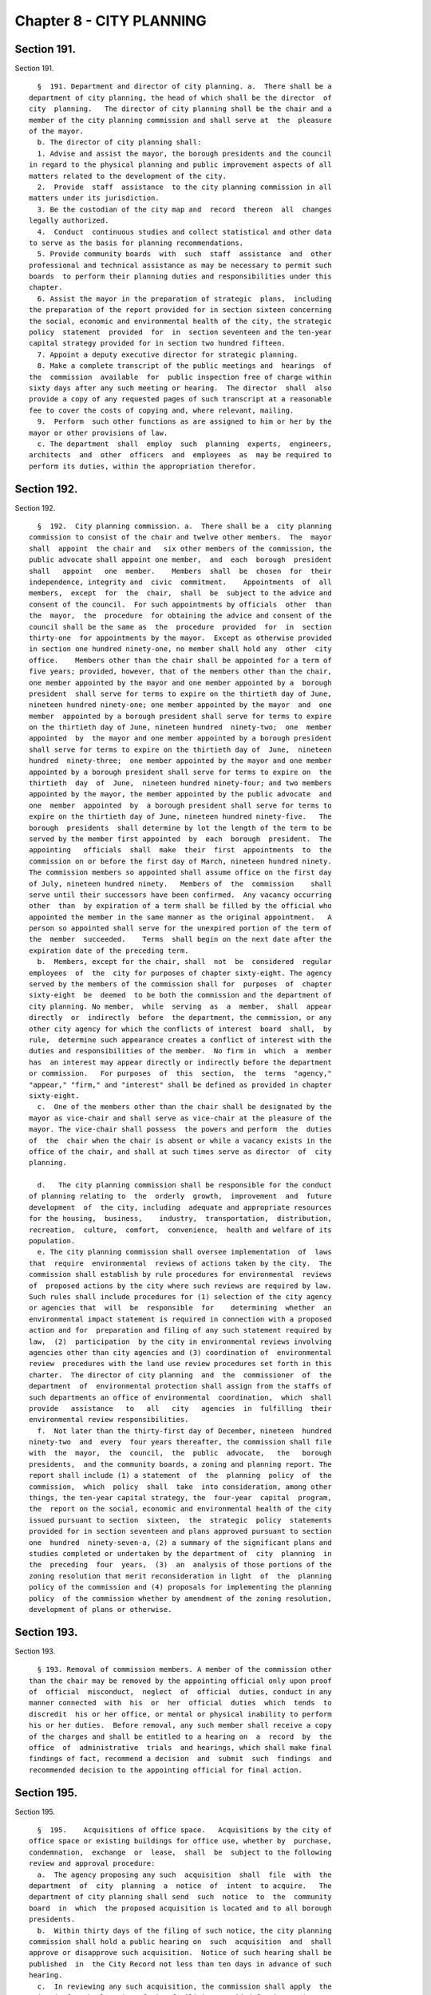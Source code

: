 Chapter 8 - CITY PLANNING
=========================

Section 191.
------------

Section 191. ::    
        
     
        §  191. Department and director of city planning. a.  There shall be a
      department of city planning, the head of which shall be the director  of
      city  planning.   The director of city planning shall be the chair and a
      member of the city planning commission and shall serve at  the  pleasure
      of the mayor.
        b. The director of city planning shall:
        1. Advise and assist the mayor, the borough presidents and the council
      in regard to the physical planning and public improvement aspects of all
      matters related to the development of the city.
        2.  Provide  staff  assistance  to the city planning commission in all
      matters under its jurisdiction.
        3. Be the custodian of the city map and  record  thereon  all  changes
      legally authorized.
        4.  Conduct  continuous studies and collect statistical and other data
      to serve as the basis for planning recommendations.
        5. Provide community boards  with  such  staff  assistance  and  other
      professional and technical assistance as may be necessary to permit such
      boards  to perform their planning duties and responsibilities under this
      chapter.
        6. Assist the mayor in the preparation of strategic  plans,  including
      the preparation of the report provided for in section sixteen concerning
      the social, economic and environmental health of the city, the strategic
      policy  statement  provided  for  in  section seventeen and the ten-year
      capital strategy provided for in section two hundred fifteen.
        7. Appoint a deputy executive director for strategic planning.
        8. Make a complete transcript of the public meetings and  hearings  of
      the  commission  available  for  public inspection free of charge within
      sixty days after any such meeting or hearing.  The director  shall  also
      provide a copy of any requested pages of such transcript at a reasonable
      fee to cover the costs of copying and, where relevant, mailing.
        9.  Perform  such other functions as are assigned to him or her by the
      mayor or other provisions of law.
        c. The department  shall  employ  such  planning  experts,  engineers,
      architects  and  other  officers  and  employees  as  may be required to
      perform its duties, within the appropriation therefor.
    
    
    
    
    
    
    

Section 192.
------------

Section 192. ::    
        
     
        §  192.  City planning commission. a.  There shall be a  city planning
      commission to consist of the chair and twelve other members.  The  mayor
      shall  appoint  the chair and   six other members of the commission, the
      public advocate shall appoint one member,  and  each  borough  president
      shall   appoint   one  member.    Members  shall  be  chosen  for  their
      independence, integrity and  civic  commitment.    Appointments  of  all
      members,  except  for  the  chair,  shall  be  subject to the advice and
      consent of the council.  For such appointments by officials  other  than
      the  mayor,  the  procedure  for obtaining the advice and consent of the
      council shall be the same as  the  procedure  provided  for  in  section
      thirty-one  for appointments by the mayor.  Except as otherwise provided
      in section one hundred ninety-one, no member shall hold any  other  city
      office.    Members other than the chair shall be appointed for a term of
      five years; provided, however, that of the members other than the chair,
      one member appointed by the mayor and one member appointed by a  borough
      president  shall serve for terms to expire on the thirtieth day of June,
      nineteen hundred ninety-one; one member appointed by the mayor  and  one
      member  appointed by a borough president shall serve for terms to expire
      on the thirtieth day of June, nineteen hundred  ninety-two;  one  member
      appointed  by  the mayor and one member appointed by a borough president
      shall serve for terms to expire on the thirtieth day of  June,  nineteen
      hundred  ninety-three;  one member appointed by the mayor and one member
      appointed by a borough president shall serve for terms to expire on  the
      thirtieth  day  of  June,  nineteen hundred ninety-four; and two members
      appointed by the mayor, the member appointed by the public advocate  and
      one  member  appointed  by  a borough president shall serve for terms to
      expire on the thirtieth day of June, nineteen hundred ninety-five.   The
      borough  presidents  shall determine by lot the length of the term to be
      served by the member first appointed  by  each  borough  president.  The
      appointing   officials  shall  make  their  first  appointments  to  the
      commission on or before the first day of March, nineteen hundred ninety.
      The commission members so appointed shall assume office on the first day
      of July, nineteen hundred ninety.   Members of  the  commission    shall
      serve until their successors have been confirmed.  Any vacancy occurring
      other  than  by expiration of a term shall be filled by the official who
      appointed the member in the same manner as the original appointment.   A
      person so appointed shall serve for the unexpired portion of the term of
      the  member  succeeded.    Terms  shall begin on the next date after the
      expiration date of the preceding term.
        b.  Members, except for the chair, shall  not  be  considered  regular
      employees  of  the  city for purposes of chapter sixty-eight. The agency
      served by the members of the commission shall for  purposes  of  chapter
      sixty-eight  be  deemed  to be both the commission and the department of
      city planning. No member,  while  serving  as  a  member,  shall  appear
      directly  or  indirectly  before  the department, the commission, or any
      other city agency for which the conflicts of interest  board  shall,  by
      rule,  determine such appearance creates a conflict of interest with the
      duties and responsibilities of the member.  No firm in  which  a  member
      has  an interest may appear directly or indirectly before the department
      or commission.   For purposes  of  this  section,  the  terms  "agency,"
      "appear," "firm," and "interest" shall be defined as provided in chapter
      sixty-eight.
        c.  One of the members other than the chair shall be designated by the
      mayor as vice-chair and shall serve as vice-chair at the pleasure of the
      mayor. The vice-chair shall possess  the powers and perform  the  duties
      of  the  chair when the chair is absent or while a vacancy exists in the
      office of the chair, and shall at such times serve as director  of  city
      planning.
    
        d.   The city planning commission shall be responsible for the conduct
      of planning relating to  the  orderly  growth,  improvement  and  future
      development  of  the city, including  adequate and appropriate resources
      for the housing,  business,    industry,  transportation,  distribution,
      recreation,  culture,  comfort,  convenience,  health and welfare of its
      population.
        e. The city planning commission shall oversee implementation  of  laws
      that  require  environmental  reviews of actions taken by the city.  The
      commission shall establish by rule procedures for environmental  reviews
      of  proposed actions by the city where such reviews are required by law.
      Such rules shall include procedures for (1) selection of the city agency
      or agencies that  will  be  responsible  for    determining  whether  an
      environmental impact statement is required in connection with a proposed
      action and for  preparation and filing of any such statement required by
      law,  (2)  participation  by the city in environmental reviews involving
      agencies other than city agencies and (3) coordination of  environmental
      review  procedures with the land use review procedures set forth in this
      charter.  The director of city planning  and  the  commissioner  of  the
      department  of  environmental protection shall assign from the staffs of
      such departments an office of environmental  coordination,  which  shall
      provide   assistance   to   all   city   agencies  in  fulfilling  their
      environmental review responsibilities.
        f.  Not later than the thirty-first day of December, nineteen  hundred
      ninety-two  and  every  four years thereafter, the commission shall file
      with  the  mayor,  the  council,  the  public  advocate,   the   borough
      presidents,  and the community boards, a zoning and planning report. The
      report shall include (1) a statement  of  the  planning  policy  of  the
      commission,  which  policy  shall  take  into consideration, among other
      things, the ten-year capital strategy, the  four-year  capital  program,
      the  report on the social, economic and environmental health of the city
      issued pursuant to section  sixteen,  the  strategic  policy  statements
      provided for in section seventeen and plans approved pursuant to section
      one  hundred  ninety-seven-a, (2) a summary of the significant plans and
      studies completed or undertaken by the department of  city  planning  in
      the  preceding  four  years,  (3)  an  analysis of those portions of the
      zoning resolution that merit reconsideration in light  of  the  planning
      policy of the commission and (4) proposals for implementing the planning
      policy  of the commission whether by amendment of the zoning resolution,
      development of plans or otherwise.
    
    
    
    
    
    
    

Section 193.
------------

Section 193. ::    
        
     
        § 193. Removal of commission members. A member of the commission other
      than the chair may be removed by the appointing official only upon proof
      of  official  misconduct,  neglect  of  official  duties, conduct in any
      manner connected  with  his  or  her  official  duties  which  tends  to
      discredit  his or her office, or mental or physical inability to perform
      his or her duties.  Before removal, any such member shall receive a copy
      of the charges and shall be entitled to a hearing on  a  record  by  the
      office  of  administrative  trials  and hearings, which shall make final
      findings of fact, recommend a decision  and  submit  such  findings  and
      recommended decision to the appointing official for final action.
    
    
    
    
    
    
    

Section 195.
------------

Section 195. ::    
        
     
        §  195.    Acquisitions of office space.   Acquisitions by the city of
      office space or existing buildings for office use, whether by  purchase,
      condemnation,  exchange  or  lease,  shall  be  subject to the following
      review and approval procedure:
        a.  The agency proposing any such  acquisition  shall  file  with  the
      department  of  city  planning  a  notice  of  intent  to acquire.   The
      department of city planning shall send  such  notice  to  the  community
      board  in  which  the proposed acquisition is located and to all borough
      presidents.
        b.  Within thirty days of the filing of such notice, the city planning
      commission shall hold a public hearing on  such  acquisition  and  shall
      approve or disapprove such acquisition.  Notice of such hearing shall be
      published  in  the City Record not less than ten days in advance of such
      hearing.
        c.  In reviewing any such acquisition, the commission shall apply  the
      criteria for the location of city facilities provided for in section two
      hundred and three.
        d.   Within the thirty days provided for commission action pursuant to
      subdivision b of this section, the commission shall file any approval of
      such an acquisition with the  council.    Within  twenty  days  of  such
      filing, the council may by two-thirds vote disapprove such acquisition.
    
    
    
    
    
    
    

Section 196.
------------

Section 196. ::    
        
     
        §  196.  Affected boards and borough presidents.  For purposes of this
      chapter: the term "affected community board" shall  mean  the  community
      board  for  a  community district in which land included in a plan or an
      application pursuant to this chapter  is  located;  the  term  "affected
      borough  president"  shall mean the president of a borough in which land
      included in such a plan or an application  is  located;  and  a  borough
      board  shall be deemed "affected" if such a plan or application includes
      land  within  two  or  more  community  districts  within  the   borough
      represented by such borough board.
    
    
    
    
    
    
    

Section 197-a.
--------------

Section 197-a. ::    
        
     
        §  197-a. Plans. a. Plans for the development, growth, and improvement
      of the city and of its boroughs and community districts may be  proposed
      by  (1)  the mayor, (2) the city planning commission, (3) the department
      of city planning, (4) a borough president with respect to  land  located
      within  his  or  her  borough,  (5) a borough board with respect to land
      located within its borough, or (6) a community  board  with  respect  to
      land  located  within its community district. A community board, borough
      board or borough president that proposes any such plan shall submit  the
      plan  together  with  a  written  recommendation  to  the  city planning
      commission for determinations pursuant to subdivision b of this section.
      Any such submission may be made by a community board, borough  board  or
      borough  president  only  after the board or borough president proposing
      such a plan has held a public hearing on the plan.
        b. The city planning commission shall adopt rules establishing minimum
      standards for the form and content of plans  pursuant  to  this  section
      within  a  reasonable  time period after the first day of July, nineteen
      hundred ninety. Upon receipt of a plan proposed pursuant to this section
      by a community board, borough  board  or  borough  president,  the  city
      planning  commission  shall,  within a reasonable time period, determine
      whether such plan satisfies the standards established in such rules  and
      is  consistent  with sound planning policy. If the commission makes such
      determinations with respect to a plan submitted by a community board, it
      shall prepare or cause to be prepared any environmental analysis of such
      plan required by law to enable the  city  planning  commission  and  the
      council to act on the plan pursuant to subdivision d of this section. If
      the  city  planning  commission makes the determinations provided for in
      this subdivision with respect to a plan, such plan shall be referred  to
      the  department  of city planning for circulation and review pursuant to
      subdivisions c and d of this section.
        c. All plans proposed pursuant to this section shall  be  referred  to
      the department of city planning for circulation by the department to all
      affected  community boards, all affected borough boards and all affected
      borough presidents for review and written  recommendation,  except  that
      any  such  plan  need  not  be circulated to the agency or official that
      proposed such plan. All affected community boards and borough boards  to
      which  such  a  plan is referred shall hold a public hearing on any such
      plan, except that in the case of a plan that includes an entire  borough
      or  land  in more than one borough, only one public hearing need be held
      in each affected borough. The city planning commission  shall  establish
      by rule the procedures and schedule for review of such plans, consistent
      with  the provisions of this section. A community board or borough board
      may review a plan which does not involve land so located as  to  require
      its review if in its judgment the plan significantly affects the welfare
      of  the  district  or  borough served by such board. In such a case, the
      plan and any written recommendations  relative  thereto  shall  be  made
      available  to  such board on request. Such board may hold its own public
      hearing on such plan if it  desires  and  may  submit  its  own  written
      recommendations in regard thereto to the city planning commission.
        d. Within a reasonable time period following review and recommendation
      of  a  plan pursuant to subdivision c of this section, the city planning
      commission shall (1) review such plan, (2) hold a public hearing on such
      plan, and (3) by  resolution  approve,  approve  with  modifications  or
      disapprove  such plan. If the commission has approved a plan or approved
      a plan with modifications, such plan shall  be  subject  to  review  and
      action  by  the  council pursuant to section one hundred ninety-seven-d.
      The council may by a two-thirds vote  approve  a  plan  which  the  city
      planning commission disapproved or on which the commission has failed to
      act  if  the  mayor  so requests. Upon the filing by the mayor of such a
    
      request with the commission and the council, the commission shall within
      five days file with the council a copy of its decision together  with  a
      copy  of the plan. Copies of approved plans shall be filed with the city
      clerk, the department of city planning, the affected borough presidents,
      the affected borough boards and the affected community boards.
    
    
    
    
    
    
    

Section 197-b.
--------------

Section 197-b. ::    
        
     
        §  197-b.   Notification of plans and proposals.  a. Advance notice of
      all preliminary and final plans  of public agencies and  public  benefit
      corporations  or  of private agencies, entities or developers filed with
      the city  that relate to the use, development  or  improvement  of  land
      subject  to  city  regulation   shall be given to the affected community
      board or boards and  the  office  of  the  affected  borough  president,
      provided that exceptions may be made in matters of no appreciable public
      concern by agency rule.
        b. Copies of (1) all requests for proposals and other solicitations of
      proposals  issued  by or on behalf of the city, whether or not issued by
      an agency, a local development corporation or other entity, and (2)  all
      letters  of  intent executed by or on behalf of the city, whether or not
      executed by an agency, a local development corporation or other  entity,
      that  relate  to  the private use or the disposition of city-owned land,
      shall be conveyed to the community boards where such land is located and
      the office of the borough president where such land is located  promptly
      after issuance or execution.
    
    
    
    
    
    
    

Section 197-c.
--------------

Section 197-c. ::    
        
     
        §  197-c.  Uniform land use review procedure.  a.  Except as otherwise
      provided in this charter, applications  by  any  person  or  agency  for
      changes,   approvals,  contracts,  consents,  permits  or  authorization
      thereof, respecting the use, development or improvement of real property
      subject to city regulation shall  be  reviewed  pursuant  to  a  uniform
      review procedure in the following categories:
        (1)    Changes  in  the  city  map  pursuant  to  section  one hundred
      ninety-eight and section one hundred ninety-nine;
        (2)  Maps of subdivisions or plattings of land into  streets,  avenues
      or public places pursuant to section two hundred two;
        (3)    Designations  of  zoning districts under the zoning resolution,
      including conversion from one land use to another land use, pursuant  to
      sections two hundred and two hundred one;
        (4)    Special  permits  within  the jurisdiction of the city planning
      commission under the zoning resolution, pursuant to sections two hundred
      and two hundred one;
        (5)   Site selection for capital  projects  pursuant  to  section  two
      hundred eighteen;
        (6)   Revocable consents pursuant to section three hundred sixty-four,
      requests for proposals and other solicitations for  franchises  pursuant
      to  section  three hundred sixty-three, and major concessions as defined
      pursuant to section three hundred seventy-four;
        (7)  Improvements in real property the  costs  of  which  are  payable
      other than by the city pursuant to section two hundred twenty;
        (8)    Housing  and urban renewal plans and projects pursuant to city,
      state and federal housing laws;
        (9)  Sanitary or waterfront land-fills pursuant to applicable  charter
      provisions or other provisions of law;
        (10)  Sale, lease (other than the lease of office space), exchange, or
      other  disposition  of the real property of the city, including the sale
      or lease of land under water pursuant to section  sixteen  hundred  two,
      chapter fifteen, and other applicable provisions of law;
        (11)  Acquisition  by  the  city  of  real  property  (other  than the
      acquisition of office space for office use  or  a  building  for  office
      use), including acquisition by purchase, condemnation, exchange or lease
      and  including  the  acquisition of land under water pursuant to section
      sixteen hundred two, chapter fifteen, and other applicable provisions of
      law; and
        (12) Such other matters involving the use, development or  improvement
      of  property as are proposed by the city planning commission and enacted
      by the council pursuant to local law.
        b. The following documents shall be filed with the department of  city
      planning:    (1)  applications  under  this  section, (2) any amendments
      thereto that are made prior to approval of such applications pursuant to
      this chapter,  (3) any written information   submitted by  an  applicant
      for  purposes  of determining  whether an environmental impact statement
      will be required by law, and   (4)  documents  or  records  intended  to
      define  or  substantially  redefine  the  overall  scope of issues to be
      addressed in  any draft environmental impact statement required by  law.
      The department of city planning shall forward a copy of any materials it
      receives  pursuant  to  this  subdivision (whether or not such materials
      have been certified as complete)  within  five  days  to  each  affected
      borough president, community board or borough board.
        c. The department of city planning shall be responsible for certifying
      that applications pursuant to subdivision a of this section are complete
      and  ready  to  proceed  through  the  uniform land use review procedure
      provided for in this section.  Upon certification of an application, the
      department shall give notice of such certification to the council.    If
    
      an  application  under  this  section  has not been certified within six
      months after filing, both the applicant and, if the land use proposed in
      an application is consistent with  the  land  use  policy  or  strategic
      policy statement of the affected borough president, the affected borough
      president  shall  have the right at any time thereafter to appeal to the
      city planning  commission  for  certification.    The  commission  shall
      promptly,  but  in  any event within sixty days of the filing of such an
      appeal, either certify the application or state in writing what  further
      information  is    necessary  to  complete the application.   If such an
      appeal is brought by an affected borough president, the affirmative vote
      of five members of the commission shall be  sufficient  to  certify  the
      application.
        d.  If  a meeting involving a city agency and an applicant is convened
      to define or substantially redefine the  overall scope of issues  to  be
      addressed  in  any  draft environmental impact statement required by law
      for an  application subject to review under this section, each  affected
      community  board  and  each  affected  borough  president  shall receive
      advance notice of such meeting, and each shall have the  right  to  send
      one representative to the meeting.
        e.  Each  affected  community  board  shall, not later than sixty days
      after receipt of an application that  has  been  certified  pursuant  to
      subdivision  c of this section,
        (1)  notify the public of the application in a manner specified by the
      city planning commission pursuant to subdivision i of this section, and
        (2) either (a) conduct a public hearing thereon and prepare and submit
      a written recommendation directly to the city planning commission and to
      the affected borough president or (b) where authorized by this  charter,
      submit  a written waiver of the right to conduct a public hearing and to
      submit such written recommendations to the commission and  the  affected
      borough president.
        f.  A copy of a recommendation or waiver by a community board pursuant
      to subdivision e of this section that involves land located  within  two
      or  more  community  districts in a borough shall also be filed with the
      affected borough board within the  same  time  period  as  specified  in
      subdivision  e.    Not  later  than  thirty  days  after the filing of a
      recommendation  or  waiver  with  the  borough  board  by  all  affected
      community boards, or, if any affected community board shall fail to act,
      thirty  days after the expiration of the time allowed for such community
      board to act, the borough  board  may  hold  a  public  hearing  on  the
      application   and   any   such  recommendations  and  submit  a  written
      recommendation or waiver thereof to the city planning commission.
        g. Not later than thirty days after the filing of a recommendation  or
      waiver  with the borough president by all affected community boards, or,
      if any affected community board shall fail to act, thirty days after the
      expiration of the time allowed for such  community  board  to  act,  the
      borough  president  shall  submit  a  written  recommendation  or waiver
      thereof  to the city planning commission.
        h.  Not later than sixty days after expiration of time allowed for the
      filing of a recommendation or waiver with the city  planning  commission
      by  a  borough  president,  the  commission  shall approve, approve with
      modifications, or disapprove the application.    Any  such  approval  or
      approval   with  modifications  of  the  commission  shall  require  the
      affirmative vote of at least seven  of  the  members,  except  that  the
      affirmative vote of nine members shall be required to approve or approve
      with  modifications  an  application  pursuant to paragraph five, ten or
      eleven of subdivision a of this section relating to a new city  facility
      if  the  affected  borough president recommends against approval of such
      application pursuant to subdivision g of this section and  has  proposed
    
      an  alternative  location in the same borough for such new city facility
      pursuant to subdivision f or  g  of  section  two  hundred  four.    The
      commission  shall  conduct a public hearing on all applications that are
      subject  to  review  and  approval  by  the  commission pursuant to this
      section.  Prior to taking any action pursuant to this subdivision  on  a
      matter  involving  the  siting  of  a  capital project, the sale, lease,
      exchange or other disposition or acquisition of real property, a request
      for a proposal or other solicitation for  a  franchise  or  a  revocable
      consent,  the  city  planning  commission  may  obtain a report from the
      office  of  management  and  budget  or  the  department   of   citywide
      administrative  services,  as  appropriate.    Any  action  of  the city
      planning  commission   which   modifies   or   disapproves   a   written
      recommendation  of  the  community  board,  borough president or borough
      board shall be accompanied by a written explanation of  its  reason  for
      such action.
        i.  The  city  planning commission shall establish rules providing (1)
      guidelines, minimum standards, and procedural requirements for community
      boards, borough presidents, borough boards and  the  commission  in  the
      exercise  of their duties and responsibilities pursuant to this section,
      (2) minimum standards for  certification  of  applications  pursuant  to
      subdivision  c of this section, and (3) specific time periods for review
      of applications pursuant to this section prior to certification.
        j. If a community board, borough president or borough board  fails  or
      waives  its  right  to act within the time limits for review pursuant to
      subdivisions e, f and g  of  this  section,  the  application  shall  be
      referred  to  the next level of review.  If the city planning commission
      fails to act on an   application within  the  time  limit  specified  in
      subdivision  h  of this section, the application shall be deemed to have
      been denied unless the application (i) is pursuant to paragraph three or
      four of subdivision a of this section, in which case the application may
      be forwarded to the council for review pursuant  to  the  provisions  of
      subdivision b of section two hundred, if applicable, or (ii) is pursuant
      to  paragraph  eight of subdivision a of this section, in which case the
      application shall be referred to the council for review  and  action  as
      provided by state law.
        k.  Notice  of  any  hearing  on  an  application by the city planning
      commission shall be published in the  City  Record  at  least  ten  days
      immediately  prior  to the date of the hearing, and a copy of the notice
      shall be mailed to all community boards or borough  boards  affected  by
      the application.
        l.  The  commission  shall  establish  by  rule procedures for advance
      posting of notices of commission hearings on applications. Such  notices
      shall  be posted at the location of the land involved in such manner and
      with respect to such types  of  applications  as  the  commission  deems
      appropriate.  Failure to post any such notice shall not affect or impair
      the validity of any  decision  of  the  city  planning  commission,  the
      council or other agency or official pursuant to this chapter.
        m.    A  community or borough board may review an application which is
      subject to the uniform land use  review  procedure    pursuant  to  this
      section  but does not involve land so located as to require reference to
      such board for review, if in the board's judgment the application  might
      significantly  affect  the  welfare of the community district or borough
      served by such board.  In such a case the application  and  the  related
      materials submitted to the affected board or boards by the city planning
      department  shall  be  submitted  also to such board upon the request of
      such board, and such board may hold its own public hearing thereon if it
      so desires and may submit its  own  written  recommendations  in  regard
    
      thereto  to  the  city planning commission for consideration at any time
      before the city planning commission takes action thereon.
    
    
    
    
    
    
    

Section 197-d.
--------------

Section 197-d. ::    
        
     
        §  197-d.  Council  Review. a. The city planning commission shall file
      with the council and with the affected borough president a copy  of  its
      decisions  to  approve  or  approve  with  modifications (1) all matters
      described in subdivision a of section one  hundred  ninety-seven-c,  (2)
      plans pursuant to section one hundred ninety-seven-a, and (3) changes in
      the  text  of the zoning resolution pursuant to sections two hundred and
      two hundred one. Any such filing of a decision pursuant to  section  one
      hundred ninety-seven-c shall be completed prior to the expiration of the
      sixty-day period for action by the commission.  Any such filing with the
      council shall include copies of all written recommendations of community
      boards,  borough  boards  and  borough  presidents  with  respect to the
      decision being filed.
        b.  The  following  decisions  filed  with  the  council  pursuant  to
      subdivision  a of this section, shall be subject to review and action by
      the council:
        (1) any decision of the city planning commission to approve or approve
      with modifications a matter described in paragraph  three  or  eight  of
      subdivision  a  of  section one hundred ninety-seven-c, a disposition of
      residential real property (as defined in  this  paragraph)  pursuant  to
      paragraph  ten  of  subdivision  a of section one hundred ninety-seven-c
      (except  for  dispositions  to  companies  that  have   been   organized
      exclusively  to  develop  housing projects for persons of low income), a
      plan pursuant to section one hundred ninety-seven-a, or a change in  the
      text  of  the  zoning resolution pursuant to sections two hundred or two
      hundred one.  For purposes of this section,  residential  real  property
      shall  mean  real  property  improved  by  structures,  whether  or  not
      occupied,  built  for  or  converted  to  a  use  which   is   primarily
      residential,  but  shall  not include property subsequently converted to
      non-residential use;  (2)  any  other  decision  of  the  city  planning
      commission  to  approve or approve with modifications a matter described
      in subdivision a of section one hundred ninety-seven-c, if (i)  both  an
      affected  community  board  (after  holding  a  public  hearing) and the
      affected borough president, within the time periods allotted  for  their
      reviews pursuant to section one hundred ninety-seven-c, have recommended
      in  writing  against  approval  and (ii) the affected borough president,
      within five days of receiving a copy of the decision of the  commission,
      files  with  the  commission  and the council a written objection to the
      decision; and
        (3) any other decision of the city planning commission to  approve  or
      approve  with  modifications  a  matter  described  in  subdivision a of
      section one hundred ninety-seven-c, if within twenty days of the  filing
      of  such decision pursuant to subdivision a of this section, the council
      resolves by the majority vote of all the council members to  review  the
      decision of the commission.
        c.  Within  fifty  days  of  the  filing  with the council pursuant to
      subdivision a of this section of  any  decision  of  the  city  planning
      commission which pursuant to subdivision b of this section is subject to
      review  by  the  council, the council shall hold a public hearing, after
      giving public notice not less than five days in advance of such hearing,
      and the council, within such fifty days, shall take final action on  the
      decision.  The affirmative vote of a majority of all the council members
      shall be required to approve, approve with modifications  or  disapprove
      such  a  decision.  If,  within  the  time  period  provided for in this
      subdivision and, if applicable, in subdivision d of  this  section,  the
      council  fails to act or fails to act by the required vote on a decision
      of the city planning commission subject to council  review  pursuant  to
      subdivision  b  of  this  section,  the  council shall be deemed to have
      approved the decision of the commission.
    
        d. The council shall  not  approve  with  modifications  a  commission
      decision  if  the commission has determined pursuant to this subdivision
      that additional review  of  the  modifications  is  required.  Prior  to
      approving  a  decision of the commission with modifications, the council
      shall  file  the  text  of  any  such  proposed  modifications  with the
      commission. Within fifteen days of such  filing,  the  commission  shall
      file  with  the  council  a  written  statement  indicating whether such
      proposed modifications are of such significance that  additional  review
      of  environmental  issues  or  additional review pursuant to section one
      hundred ninety-seven-c is required. If no additional review is required,
      the commission may include in such statement its advisory recommendation
      concerning  the  proposed  modifications,  together  with  any  proposed
      amendments  to  the  proposed  modifications. The council may thereafter
      approve such proposed modifications,  with  or  without  the  amendments
      proposed  by the commission. The time period for council action shall be
      tolled during such fifteen-day period; provided, however, that  proposed
      modifications  may  be  referred  to  the  commission  pursuant  to this
      subdivision only once with respect  to  each  application  or  group  of
      related applications under review by the council.
        e.  All actions of the council pursuant to this section shall be filed
      by the council with the mayor prior to the expiration of the time period
      for council action under subdivisions c and, if applicable,  d  of  this
      section.  Actions of the council pursuant to this section shall be final
      unless the mayor within five days of receiving a filing with respect  to
      such  an  action  of  the  council  files  with  the  council  a written
      disapproval  of  the  action.  Any  mayoral   disapproval   under   this
      subdivision shall be subject to override by a two-thirds vote of all the
      council members within ten days of such filing by the mayor.
        f. The mayor shall have the right to file a written disapproval of any
      approval  deemed  to  have  occurred  pursuant  to subdivision c of this
      section as a result of a failure of the council to act or to act by  the
      required  vote.  Any  such written disapproval must be filed within five
      days of the expiration of the time period  for  action  by  the  council
      under  subdivisions c and, if applicable, d of this section. Any mayoral
      disapproval under this subdivision shall be subject  to  override  by  a
      two-thirds  vote  of  all  the  council  members within ten days of such
      filing by the mayor.
        g. If a decision of the commission approving  an  application  is  not
      subject  to council review pursuant to paragraph one of subdivision b of
      this section or is not  made  subject  to  council  review  pursuant  to
      paragraphs  two or three of subdivision b of this section, the mayor may
      nonetheless file with the council a written objection to  such  decision
      of  the  commission  within  five days of the expiration of time for the
      council to act under paragraph three of subdivision b of  this  section.
      Any  mayoral  objection  under  this  subdivision  shall  be  subject to
      override by a two-thirds vote of all the council members within ten days
      of such filing by the mayor.
    
    
    
    
    
    
    

Section 198.
------------

Section 198. ::    
        
     
        § 198.  City Map.  a.  The city map is hereby continued.
        b.  The  director  of city planning shall be the custodian of the city
      map, and it shall be his or her duty to complete and maintain  the  same
      and  to register thereon all changes resulting from action authorized by
      law.
        c. The city map shall be on file in the office of  the  department  of
      city  planning,  and certified copies thereof and of all changes thereto
      shall be filed in the offices of the corporation counsel,  of  the  city
      clerk  and  of  the  borough  president of the borough in which the land
      shown on the map is located and in the office in  which  conveyances  of
      real  estate are required to be recorded in the county in which the land
      shown on the map is located.
    
    
    
    
    
    
    

Section 199.
------------

Section 199. ::    
        
     
        §  199.    Projects  and changes in city map.   a.   No improvement or
      project affecting the city map and no addition to or change in the  city
      map shall be authorized otherwise than as provided in this charter.
        b.  The  review  of any proposed addition to or change in the city map
      initiated by or referred to the city planning commission shall  be  made
      pursuant  to  section one hundred ninety-seven-c and section one hundred
      ninety-seven-d.
    
    
    
    
    
    
    

Section 200.
------------

Section 200. ::    
        
     
        §  200. Zoning resolution. a. Except as provided in subdivision b, any
      existing resolution or regulation of the council, the board of  estimate
      or  of the city planning commission to regulate and limit the height and
      bulk of buildings, to regulate and determine the area of  yards,  courts
      and  other open spaces, to regulate density of population or to regulate
      and restrict the locations of trades  and  industries  and  location  of
      buildings  designed for specific uses or creating districts for any such
      purpose, including any such regulation which provides that the board  of
      standards  and  appeals  may  determine and vary the application of such
      resolutions or regulations in harmony with  their  general  purpose  and
      intent  and  in  accordance  with general or specific rules contained in
      such regulations, may be amended, repealed  or  added  to  only  in  the
      following manner:
        1.  The  city  planning  commission may upon its own initiative at any
      time or upon application as provided in section two hundred one, adopt a
      resolution to amend the text of the zoning  resolution  subject  to  the
      limitations  provided  by  law. Before adopting any such resolution, the
      commission shall notify any community board or borough board affected by
      the resolution and shall afford persons interested an opportunity to  be
      heard  at  a time and place to be specified in a notice of hearing to be
      published in the City Record for the ten days of publication of the City
      Record immediately prior thereto setting  forth  in  general  terms  the
      nature  of the proposed resolution and a statement of the place at which
      the entire resolution may be examined.
        2.  Any resolution by the commission approving a change in the text of
      the zoning resolution shall be subject to review  and  approval  by  the
      council  pursuant  to section one hundred ninety-seven-d. Any resolution
      for a zoning text change which the mayor shall  have  certified  to  the
      council  as necessary, and which has been disapproved by the commission,
      may be adopted by the council by a two-thirds vote and, after notice  to
      the  parties affected, a public hearing. The council shall act upon such
      resolution within fifty days of the filing of the certification  of  the
      mayor  with the council, and such resolution shall become effective upon
      approval by the council.
        3. In case a protest against such a resolution approved  by  the  city
      planning  commission  shall have been presented to the city clerk within
      thirty days from the date of the filing  of  such  resolution  with  the
      council,  duly  signed and acknowledged by the owners of twenty per cent
      or more of the area of:
        (1) the land included in changes proposed in such proposed resolution,
      or
        (2)  the  land  immediately  adjacent  extending  one   hundred   feet
      therefrom, or
        (3)  the land, if any, directly opposite thereto extending one hundred
      feet from the street frontage of such  opposite  land,  such  resolution
      shall  not be effective after the filing of such protest unless approved
      by the council by a three-fourths vote within one  hundred  eighty  days
      after  the  filing of said resolution with the city clerk. The effective
      date of such resolution, if so approved,  shall  be  the  date  of  such
      approval.    A protest duly filed as herein provided may be withdrawn at
      any time within  sixty  days  from  the  date  of  the  filing  of  such
      resolution.
        b.  Designations  of  zoning districts under the zoning resolution and
      the issuance of special permits which under  the  terms  of  the  zoning
      resolution  are  within the jurisdiction of the city planning commission
      shall be subject to review  and  approval  pursuant  to  the  procedures
      provided  in  section one hundred ninety-seven-c and section one hundred
      ninety-seven-d, except that whenever the city  planning  commission  has
    
      not  recommended  approval  of a proposed change in the designation of a
      zoning district or the issuance of a special  permit  under  the  zoning
      resolution  or  has  failed  to  act  on  such  a matter within the time
      specified  in  section  one  hundred  ninety-seven-c,  the  council by a
      two-thirds vote may approve such change or the issuance of  such  permit
      only  if  the mayor shall have certified to the council that such change
      or issuance is necessary. The council shall act upon such designation or
      permit within fifty days of the filing of the certification of the mayor
      with the council.
    
    
    
    
    
    
    

Section 201.
------------

Section 201. ::    
        
     
        §  201.    Applications  for  zoning changes and special permits.   a.
      Applications for changes in the zoning resolution  may be filed  by  any
      taxpayer,  community  board,  borough  board,  borough president, by the
      mayor or by the land use committee of the council if two-thirds  of  the
      members  of  the committee  shall have voted to approve such filing with
      the city planning commission.  All such applications  involving  changes
      in the designation of zoning districts under the zoning resolution shall
      be  subject  to  review  and  approval  pursuant  to section one hundred
      ninety-seven-c  and  one  hundred  ninety-seven-d.    For   applications
      involving  other  changes  in  zoning  resolutions  and regulations, the
      commission prior to taking action upon any such application shall  refer
      it  to  the  affected  community boards or   borough boards for a public
      hearing and recommendation.
        b.  Applications for special permits within the  jurisdiction  of  the
      city planning commission under the zoning resolution may be filed by any
      person  or  agency.    All such applications for the issuance of special
      permits shall be subject to review and approval pursuant to section  one
      hundred ninety-seven-c and section one hundred ninety-seven-d.
    
    
    
    
    
    
    

Section 202.
------------

Section 202. ::    
        
     
        §  202.  Platting of land and dedication of streets and public places.
      a. No map of a subdivision or platting of land into streets, avenues  or
      public places and blocks within the limits of the city shall be received
      for  filing  in  the office in which instruments affecting real property
      are required to be recorded in the county in which the land is situated,
      unless such map shall  have  been  reviewed  and  approved  pursuant  to
      section   one   hundred   ninety-seven-c   and   section   one   hundred
      ninety-seven-d.   If such map is disapproved,  the  chair  of  the  city
      planning  commission  shall  certify such fact in writing upon such map,
      and such map shall be received only for record without such approval.
        b. No street, avenue, highway or public place, the layout of which has
      not been approved as provided in this section, shall be deemed  to  have
      been accepted by the city as a street, avenue, highway or  public place,
      unless such street, avenue, highway or public place shall lie within the
      lines of a street, avenue, highway or public place upon the city map.
    
    
    
    
    
    
    

Section 203.
------------

Section 203. ::    
        
     
        §  203.  Criteria for location of city facilities.  a.  Not later than
      the first day  of  July,  nineteen  hundred  ninety,  the  mayor,  after
      consulting with each of the borough presidents, shall file with the city
      planning  commission  proposed  rules establishing criteria for (1)  the
      location of new city  facilities  and  (2)  the  significant  expansion,
      closing  or  significant  reduction  in  size  or  capacity  for service
      delivery of existing facilities.   The criteria shall   be  designed  to
      further  the  fair  distribution  among  communities  of the burdens and
      benefits associated with  city  facilities,  consistent  with  community
      needs for services and efficient and cost effective delivery of services
      and  with  due  regard  for  the  social  and  economic  impacts of such
      facilities upon the areas surrounding the sites.  Not later than  thirty
      days  after  the  filing  of  such  proposed  rules,  the  city planning
      commission shall publish a notice of proposed rule making under  section
      one  thousand  forty-three with regard to such rules, as proposed by the
      mayor or as proposed  to  be  modified  by  the  commission.    Promptly
      thereafter,  the  commission shall approve or approve with modifications
      the rules and shall file the rules as approved with the council.
        b. At any time after the adoption of such criteria, the  mayor,  after
      consulting  with the borough presidents, may submit to the city planning
      commission proposed amendments to the rules.  Not later than thirty days
      after  the  filing  of  such  proposed  amendments,  the  city  planning
      commission  shall publish a notice of proposed rule making under section
      one thousand forty-three with regard to such amendments, as proposed  by
      the  mayor  or  as  proposed to be modified by the commission.  Promptly
      thereafter, the commission shall approve, approve with modifications  or
      determine  not  to  approve  the  amendments and shall file any approved
      amended rules with the council.
        c.   For purposes of  this  chapter,  "city  facility"  shall  mean  a
      facility  used  or occupied or to be used or occupied to meet city needs
      that is located on real property owned or  leased  by  the  city  or  is
      operated by the city or pursuant to a written agreement on behalf of the
      city.
    
    
    
    
    
    
    

Section 204.
------------

Section 204. ::    
        
     
        §  204.  Citywide  statement of needs. a. Each year not later than the
      fifteenth day of November,  the  mayor  shall  submit  to  the  council,
      borough  presidents,  borough  boards  and  community  boards a citywide
      statement of needs concerning city  facilities  prepared  in  accordance
      with  the  criteria  established  pursuant to section two hundred three.
      Copies of the statement shall also be made available to  the  public  in
      the  main  branch  of  the public library in each borough. The statement
      shall identify by agency and program: (1) all new  city  facilities  and
      all  significant expansions of city facilities for which the mayor or an
      agency intends to make or propose an expenditure or to select or propose
      a site during the ensuing two fiscal years and (2) all  city  facilities
      which  the  city plans to close or to reduce significantly in size or in
      capacity for service delivery during the ensuing two fiscal years.
        b. With respect to the city facilities referred to in  clause  one  of
      subdivision a of this section, the statement of needs shall describe for
      each proposed new city facility or significant expansion: (1) the public
      purpose  to  be served thereby, (2) the size and nature of the facility,
      (3) the proposed location by borough and, if practicable,  by  community
      district  or group of community districts, and (4) the specific criteria
      to be used in locating the new facility or expansion.
        c. With respect to the city facilities referred to in  clause  two  of
      subdivision  a  of  this  section, the statement of needs shall describe
      with respect to each such  city  facility:  (1)  the  reasons  for  such
      proposed  closing  or  reduction, (2) the location, and (3) the specific
      criteria for selecting the city facility for closure or for reduction in
      size or capacity for service delivery.
        d. The statement of needs shall be accompanied by a map together  with
      explanatory  text,  indicating  (1)  the location and current use of all
      city-owned real property, (2) all  final  commitments  relating  to  the
      disposition  or  future  use  of  city-owned  real  property,  including
      assignments  by  the  department  of  citywide  administrative  services
      pursuant  to  clause  b  of subdivision three of section sixteen hundred
      two, and (3) to the extent such information is available  to  the  city,
      (i) the location of health and social service facilities operated by the
      state  of  New  York  or  the  federal government or pursuant to written
      agreement on behalf of the state or the federal government; and (ii) the
      location of transportation or waste management  facilities  operated  by
      public  entities  or  by private entities pursuant to written agreements
      with  public  entities,  or  by  other  private  entities  that  provide
      comparable services. Information which can be presented most effectively
      in  text  may  be  presented  in  this  manner.  In  addition  to  being
      transmitted with the statement of needs pursuant  to  subdivision  a  of
      this section, such map shall be kept on file with the department of city
      planning  and  shall be available for public inspection and copying. The
      map shall be updated on at least an annual basis.
        e. Preparation of the statement of needs. (1) Annually on such date as
      the mayor shall  direct,  each  agency  shall  submit  to  the  mayor  a
      statement  containing all the information required to be included in the
      statement of  needs  for  the  ensuing  two  fiscal  years  pursuant  to
      subdivisions  a,  b  and  c  of  this section that relates to the plans,
      jurisdiction and responsibility of such agency. Such statements shall be
      known as the departmental statements of need  for  city  facilities.  In
      preparing  such  departmental  statements  of  needs,  each agency shall
      review and consider the district needs statements submitted by community
      boards pursuant to paragraph ten of  subdivision  d  of  section  twenty
      eight  hundred  and the statements of budget priorities submitted by the
      community boards pursuant to section two hundred thirty.
    
        (2) The mayor, assisted  by  the  department  of  city  planning,  the
      department  of  design  and  construction and the department of citywide
      administrative services, shall review such  departmental  statements  of
      need  and  use  them to prepare the statement of needs. In preparing the
      statement  of  needs,  the  mayor  shall  apply the criteria established
      pursuant to section two hundred three.
        f. Upon receipt of the statement of needs pursuant to subdivision a of
      this section, each community board and borough  president  shall  review
      the statement of needs. Each community board shall make the statement of
      needs  available  to  the  public  and  conduct  a public hearing on the
      statement of needs. Each community board  and  borough  president  shall
      have  the  right  to  submit  comments  on the statement of needs to the
      department of city  planning  within  ninety  days  of  receipt  of  the
      statement.  Each  borough  president shall have the right, within ninety
      days of receipt of the statement of needs, to submit a written statement
      to the mayor proposing locations for  any  new  city  facilities  to  be
      located  in  his  or her borough pursuant to the statement of needs. All
      such locations proposed by a borough president shall be located  in  his
      or  her borough and shall be certified by the borough president as being
      consistent  with  the  specific  criteria  for  the  location  of   city
      facilities  contained  in  the  statement of needs and with the criteria
      established pursuant to section two  hundred  three.  Each  city  agency
      shall consider such written statements in taking actions with respect to
      matters included in the statement of needs.
        g.  Whenever an application involving a new city facility is submitted
      to the department of city planning pursuant to paragraph  five,  ten  or
      eleven  of  subdivision  a  of  section  one hundred ninety-seven-c, the
      applicant shall include as part of the application a  statement  of  (1)
      how  the proposed action satisfies the criteria for the location of city
      facilities established  pursuant  to  section  two  hundred  three,  (2)
      whether the proposed action is consistent with the most recent statement
      of  needs,  and  (3)  whether the proposed action is consistent with any
      written statements or  comments  submitted  by  borough  presidents  and
      community  boards in response to the statement of needs. If the proposed
      action is  not  consistent  with  the  criteria  for  location  of  city
      facilities,  the  statement  of needs, or any such written statements or
      comments submitted in response to the statement  of  needs,  the  agency
      shall  include as part of its application a statement of the reasons for
      any such inconsistencies. If the proposed new facility is  not  referred
      to in the statement of needs, the applicant shall submit to the affected
      borough  president  a  description of the public purpose to be served by
      the city facility, its proposed location,  the  appropriation  (if  any)
      that the agency intends to use in connection with the facility, the size
      and nature of the facility and the specific criteria for the location of
      the  facility.  The  affected  borough  president  shall have the right,
      within thirty days of the submission of such description, to propose  an
      alternative  location  in  his  or  her  borough  for  the proposed city
      facility, provided that the borough president  shall  certify  that  the
      alternative  location  satisfies  the  criteria  for  location  of  city
      facilities under section two hundred three and the specific criteria for
      locating the facility in the statement of needs. The application for the
      proposed  site  selection,  disposition  or  acquisition  shall  not  be
      certified  and  shall  not  be  reviewed pursuant to section one hundred
      ninety-seven-c until at least thirty days after the submission  of  such
      information  to  the affected borough president. A borough president may
      elect to waive the right to such thirty-day review period.
        h. The mayor's management report, prepared pursuant to section twelve,
      shall include a review of the implementation of the statement of  needs.
    
      Such  review  shall consist of (1) a list of the proposed actions in the
      statement of needs that have been  implemented  and  of  those  proposed
      actions  that  have  not  been  implemented and (2) a description of the
      proposed  actions  in the statement of needs which have been implemented
      in a manner significantly  different  from  what  was  proposed  in  the
      statement of needs and the reasons therefor.
    
    
    
    
    
    
    

Section 205.
------------

Section 205. ::    
        
     
        §  205. Comprehensive waterfront plan. Not later than the thirty-first
      day of December, two thousand and ten and not less than every ten  years
      thereafter,  the  department of city planning shall file with the mayor,
      the council, the  public  advocate,  the  borough  presidents,  and  the
      community  boards,  a  comprehensive waterfront plan. Such plan shall be
      drafted in consultation with the appropriate city,  state,  and  federal
      agencies  and  regulatory  bodies,  and  with input from the public, and
      shall include (1) an assessment of waterfront resources for the  natural
      waterfront,  the  public  waterfront,  the  working  waterfront  and the
      developing waterfront, (2) a statement of the  planning  policy  of  the
      department of city planning, which policy shall take into consideration,
      among  other  things,  the  ten year capital strategy, the assessment of
      waterfront resources included pursuant  to  (1)  above,  the  four  year
      capital  plan,  the  strategic policy statements provided for in section
      seventeen  and  plans  approved  pursuant   to   section   one   hundred
      ninety-seven-a and (3) proposals for implementing the planning policy of
      the   department   whether   by  amendment  of  the  zoning  resolution,
      development of plans or otherwise.
    
    
    
    
    
    
    

